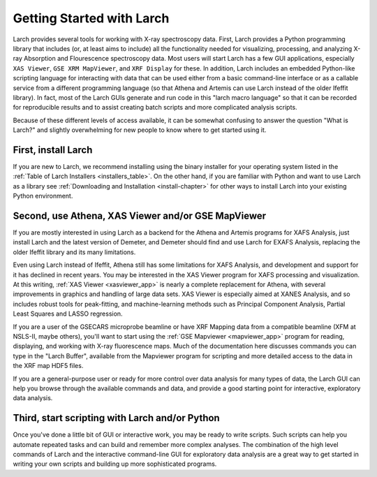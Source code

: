 ==================================================
Getting Started with Larch
==================================================

Larch provides several tools for working with X-ray spectroscopy data.
First, Larch provides a Python programming library that includes (or, at
least aims to include) all the functionality needed for visualizing,
processing, and analyzing X-ray Absorption and Flourescence spectroscopy
data.  Most users will start Larch has a few GUI applications, especially
``XAS Viewer``, ``GSE XRM MapViewer``, and ``XRF Display`` for these.  In
addition, Larch includes an embedded Python-like scripting language for
interacting with data that can be used either from a basic command-line
interface or as a callable service from a different programming language
(so that Athena and Artemis can use Larch instead of the older Ifeffit
library).  In fact, most of the Larch GUIs generate and run code in this
"larch macro language" so that it can be recorded for reproducible results
and to assist creating batch scripts and more complicated analysis scripts.

Because of these different levels of access available, it can be somewhat
confusing to answer the question "What is Larch?" and slightly overwhelming
for new people to know where to get started using it.

First, install Larch
~~~~~~~~~~~~~~~~~~~~~~~~~~~~~~~

If you are new to Larch, we recommend installing using the binary installer
for your operating system listed in the :ref:`Table of Larch Installers
<installers_table>`.  On the other hand, if you are familiar with Python
and want to use Larch as a library see :ref:`Downloading and Installation
<install-chapter>` for other ways to install Larch into your existing
Python environment.


Second, use Athena, XAS Viewer and/or GSE MapViewer
~~~~~~~~~~~~~~~~~~~~~~~~~~~~~~~~~~~~~~~~~~~~~~~~~~~~~

If you are mostly interested in using Larch as a backend for the Athena and
Artemis programs for XAFS Analysis, just install Larch and the latest
version of Demeter, and Demeter should find and use Larch for EXAFS
Analysis, replacing the older Ifeffit library and its many limitations.

Even using Larch instead of Ifeffit, Athena still has some limitations for
XAFS Analysis, and development and support for it has declined in recent
years.  You may be interested in the XAS Viewer program for XAFS processing
and visualization.  At this writing, :ref:`XAS Viewer <xasviewer_app>`
is nearly a complete replacement for Athena, with several improvements in
graphics and handling of large data sets.  XAS Viewer is especially aimed
at XANES Analysis, and so includes robust tools for peak-fitting, and
machine-learning methods such as Principal Component Analysis, Partial
Least Squares and LASSO regression.

If you are a user of the GSECARS microprobe beamline or have XRF Mapping
data from a compatible beamline (XFM at NSLS-II, maybe others), you'll want
to start using the :ref:`GSE Mapviewer <mapviewer_app>` program for
reading, displaying, and working with X-ray fluorescence maps.  Much of the
documentation here discusses commands you can type in the "Larch Buffer",
available from the Mapviewer program for scripting and more detailed access
to the data in the XRF map HDF5 files.

If you are a general-purpose user or ready for more control over data
analysis for many types of data, the Larch GUI can help you browse through
the available commands and data, and provide a good starting point for
interactive, exploratory data analysis.


Third, start scripting with Larch and/or Python
~~~~~~~~~~~~~~~~~~~~~~~~~~~~~~~~~~~~~~~~~~~~~~~~~~

Once you've done a little bit of GUI or interactive work, you may be ready
to write scripts.  Such scripts can help you automate repeated tasks and
can build and remember more complex analyses.  The combination of the high
level commands of Larch and the interactive command-line GUI for
exploratory data analysis are a great way to get started in writing your
own scripts and building up more sophisticated programs.
